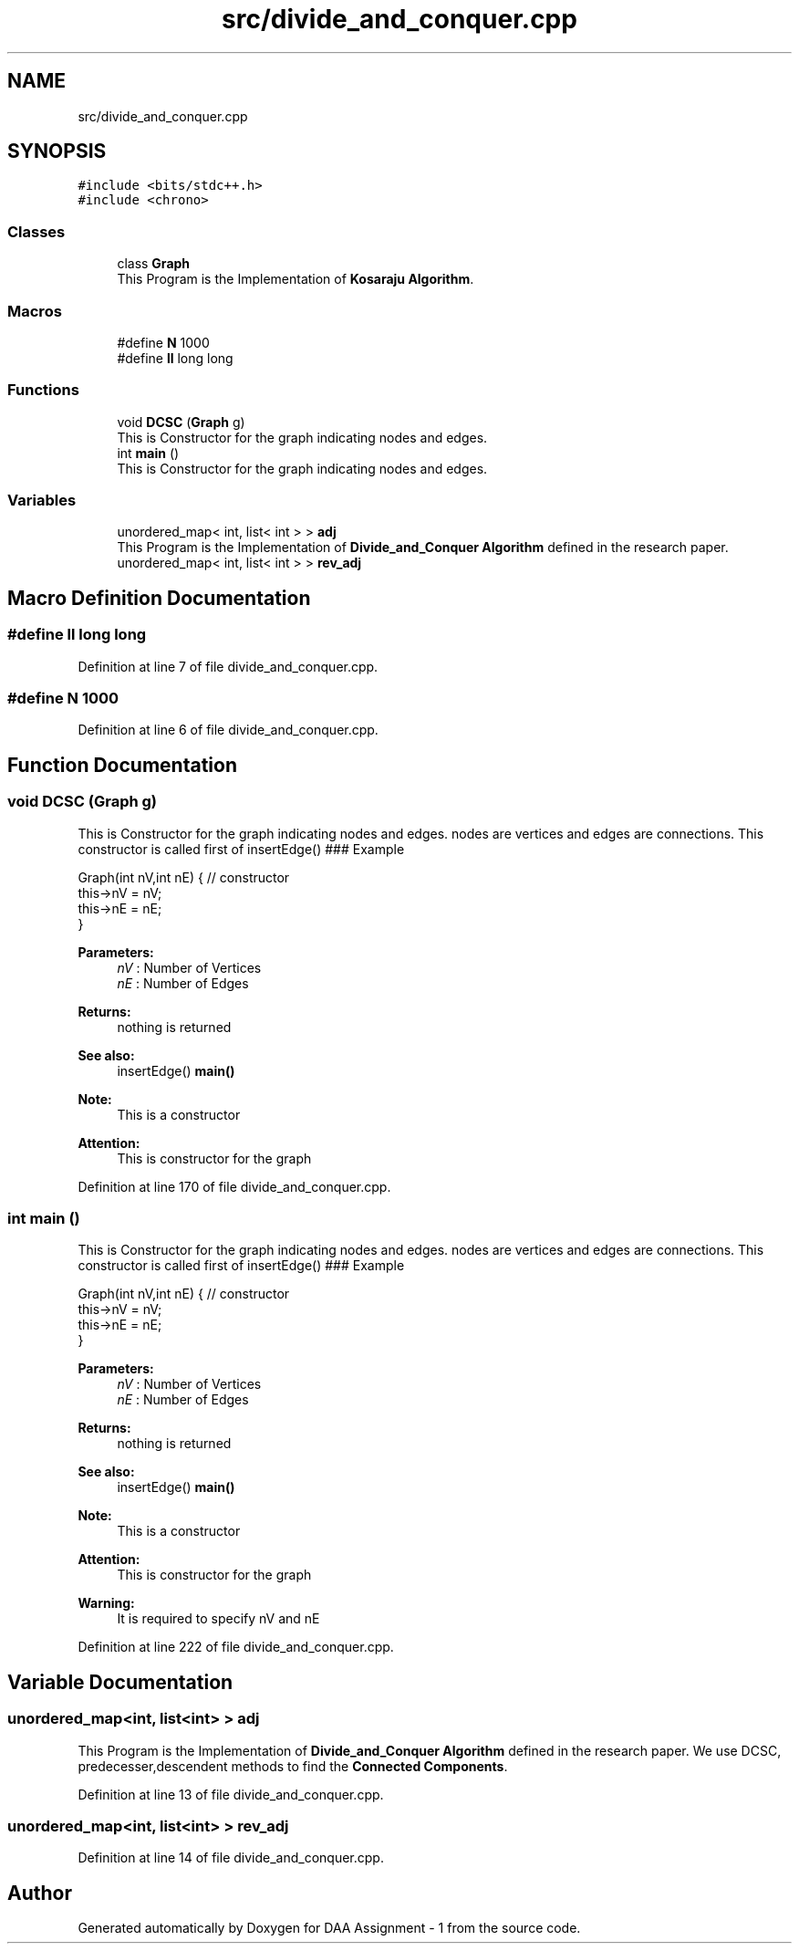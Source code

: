 .TH "src/divide_and_conquer.cpp" 3 "Wed Mar 11 2020" "Version 1" "DAA Assignment - 1" \" -*- nroff -*-
.ad l
.nh
.SH NAME
src/divide_and_conquer.cpp
.SH SYNOPSIS
.br
.PP
\fC#include <bits/stdc++\&.h>\fP
.br
\fC#include <chrono>\fP
.br

.SS "Classes"

.in +1c
.ti -1c
.RI "class \fBGraph\fP"
.br
.RI "This Program is the Implementation of \fBKosaraju Algorithm\fP\&. "
.in -1c
.SS "Macros"

.in +1c
.ti -1c
.RI "#define \fBN\fP   1000"
.br
.ti -1c
.RI "#define \fBll\fP   long long"
.br
.in -1c
.SS "Functions"

.in +1c
.ti -1c
.RI "void \fBDCSC\fP (\fBGraph\fP g)"
.br
.RI "This is Constructor for the graph indicating nodes and edges\&. "
.ti -1c
.RI "int \fBmain\fP ()"
.br
.RI "This is Constructor for the graph indicating nodes and edges\&. "
.in -1c
.SS "Variables"

.in +1c
.ti -1c
.RI "unordered_map< int, list< int > > \fBadj\fP"
.br
.RI "This Program is the Implementation of \fBDivide_and_Conquer Algorithm\fP defined in the research paper\&. "
.ti -1c
.RI "unordered_map< int, list< int > > \fBrev_adj\fP"
.br
.in -1c
.SH "Macro Definition Documentation"
.PP 
.SS "#define ll   long long"

.PP
Definition at line 7 of file divide_and_conquer\&.cpp\&.
.SS "#define N   1000"

.PP
Definition at line 6 of file divide_and_conquer\&.cpp\&.
.SH "Function Documentation"
.PP 
.SS "void DCSC (\fBGraph\fP g)"

.PP
This is Constructor for the graph indicating nodes and edges\&. nodes are vertices and edges are connections\&. This constructor is called first of insertEdge() ### Example 
.PP
.nf
Graph(int nV,int nE) { // constructor
    this->nV = nV;
    this->nE = nE;
}

.fi
.PP
 
.PP
\fBParameters:\fP
.RS 4
\fInV\fP : Number of Vertices 
.br
\fInE\fP : Number of Edges 
.RE
.PP
\fBReturns:\fP
.RS 4
nothing is returned 
.RE
.PP
\fBSee also:\fP
.RS 4
insertEdge() \fBmain()\fP 
.RE
.PP
\fBNote:\fP
.RS 4
This is a constructor 
.RE
.PP
\fBAttention:\fP
.RS 4
This is constructor for the graph 
.RE
.PP

.PP
Definition at line 170 of file divide_and_conquer\&.cpp\&.
.SS "int main ()"

.PP
This is Constructor for the graph indicating nodes and edges\&. nodes are vertices and edges are connections\&. This constructor is called first of insertEdge() ### Example 
.PP
.nf
Graph(int nV,int nE) { // constructor
    this->nV = nV;
    this->nE = nE;
}

.fi
.PP
 
.PP
\fBParameters:\fP
.RS 4
\fInV\fP : Number of Vertices 
.br
\fInE\fP : Number of Edges 
.RE
.PP
\fBReturns:\fP
.RS 4
nothing is returned 
.RE
.PP
\fBSee also:\fP
.RS 4
insertEdge() \fBmain()\fP 
.RE
.PP
\fBNote:\fP
.RS 4
This is a constructor 
.RE
.PP
\fBAttention:\fP
.RS 4
This is constructor for the graph 
.RE
.PP
\fBWarning:\fP
.RS 4
It is required to specify nV and nE 
.RE
.PP

.PP
Definition at line 222 of file divide_and_conquer\&.cpp\&.
.SH "Variable Documentation"
.PP 
.SS "unordered_map<int, list<int> > adj"

.PP
This Program is the Implementation of \fBDivide_and_Conquer Algorithm\fP defined in the research paper\&. We use DCSC, predecesser,descendent methods to find the \fBConnected Components\fP\&. 
.PP
Definition at line 13 of file divide_and_conquer\&.cpp\&.
.SS "unordered_map<int, list<int> > rev_adj"

.PP
Definition at line 14 of file divide_and_conquer\&.cpp\&.
.SH "Author"
.PP 
Generated automatically by Doxygen for DAA Assignment - 1 from the source code\&.

